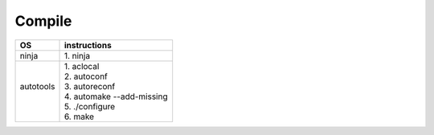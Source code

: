 =======
Compile
=======

+------------+----------------------------+
| OS         | instructions               |
+============+============================+
|| ninja     || 1. ninja                  |
+------------+----------------------------+
||           || 1. aclocal                |
||           || 2. autoconf               |
|| autotools || 3. autoreconf             |
||           || 4. automake --add-missing |
||           || 5. ./configure            |
||           || 6. make                   |
+------------+----------------------------+
